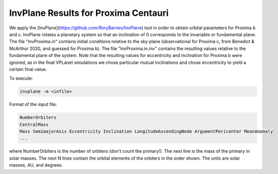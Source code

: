 InvPlane Results for Proxima Centauri
========

We apply the [InvPlane](https://github.com/RoryBarnes/InvPlane) tool in order to obtain orbital parameters for Proxima b and c. InvPlane rotates a planetary system so that an inclination of 0 corresponds to the invariable or fundamental plane. The file "InvProxima.in" contains initial conditions relative to the sky plane (observational for Proxima c, from Benedict & McArthur 2020, and guessed for Proxima b). The file "InvProxima.in.inv" contains the resulting values relative to the fundamental plane of the system. Note that the resulting values for eccentricity and inclination for Proxima b were ignored, as in the final VPLanet simulations we chose particular mutual inclinations and chose eccentricity to yield a certain final value.

                                                                   
To execute:

.. code-block:: bash

  invplane -m <infile>

Format of the input file:

.. code-block:: bash

  NumberOrbiters
  CentralMass
  Mass SemimajorAxis Eccentricity Inclination LongitudeAscendingNode ArgumentPericenter MeanAnomaly
  ...
  
where NumberOrbiters is the number of orbiters (don't count the primary!). The next line is the mass of the primary in solar masses. The next N lines contain the orbital elements of the orbiters in the order shown. The units are solar masses, AU, and degrees.                                              
